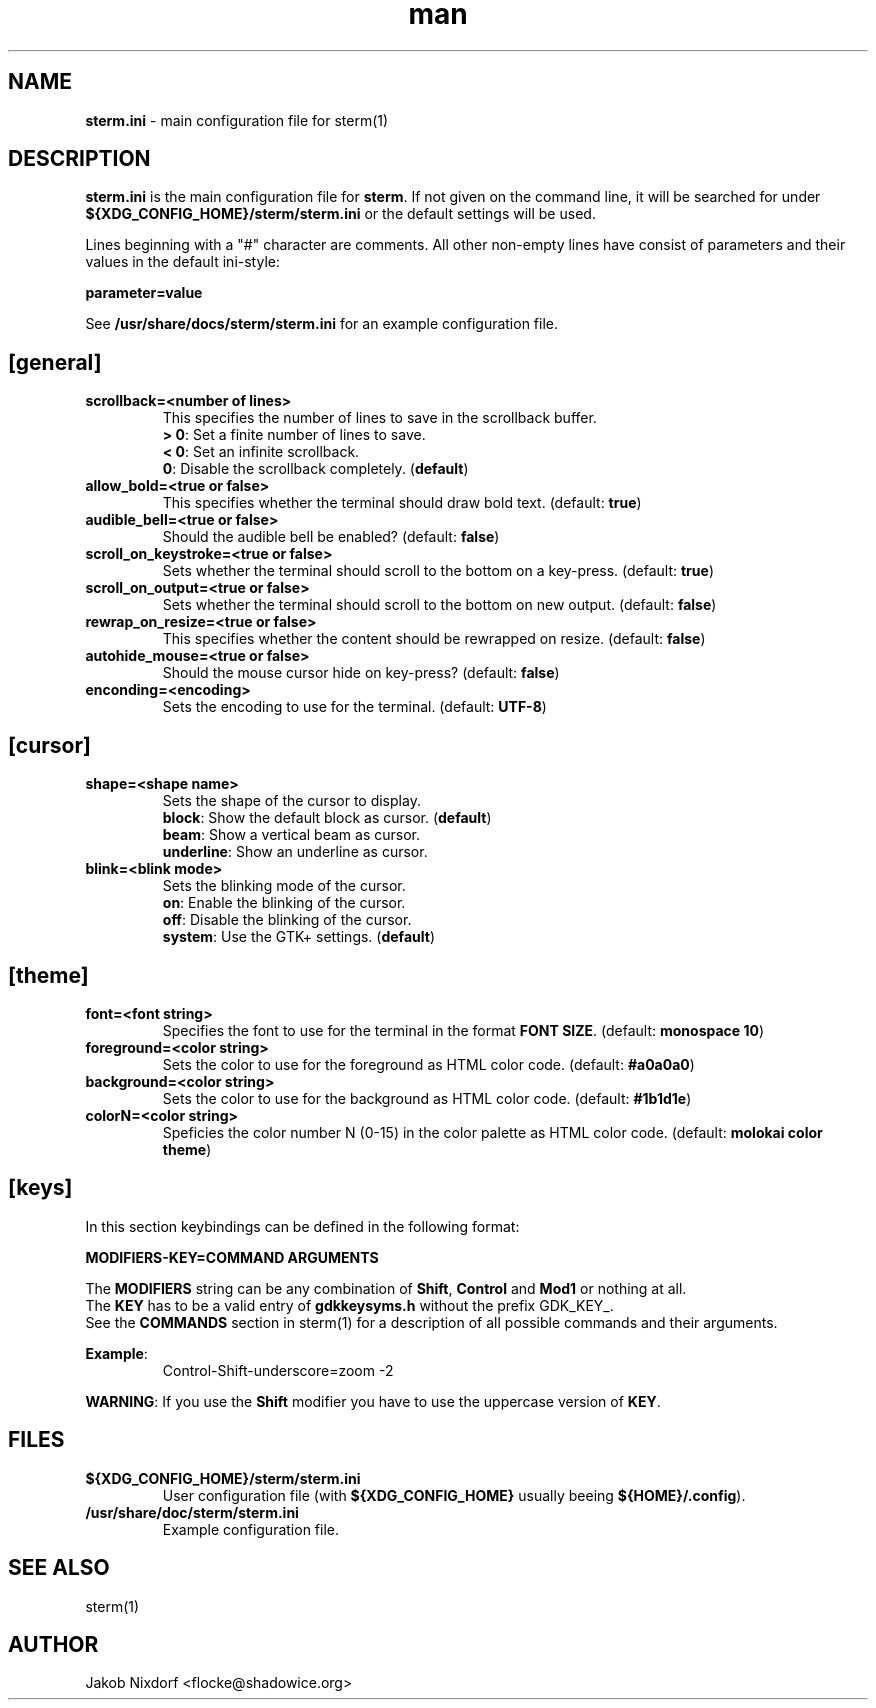 .\" Manpage for the sterm configuration file
.\" Contact flocke@shadowice.org to correct errors and typos.

.TH man 1 "25 Feb 2016" "0.1.0" "sterm.ini man page"

.SH NAME
\fBsterm.ini\fP \- main configuration file for sterm(1)

.SH DESCRIPTION
\fBsterm.ini\fP is the main configuration file for \fBsterm\fP. If not given on the command line,
it will be searched for under \fB${XDG_CONFIG_HOME}/sterm/sterm.ini\fP or the default settings will
be used.

Lines beginning with a "#" character are comments. All other non-empty lines have consist of
parameters and their values in the default ini-style:

\fBparameter=value\fP

See \fB/usr/share/docs/sterm/sterm.ini\fP for an example configuration file.

.SH [general]

.TP
.B scrollback=<number of lines>
This specifies the number of lines to save in the scrollback buffer.
.br
\fB> 0\fP: Set a finite number of lines to save.
.br
\fB< 0\fP: Set an infinite scrollback.
.br
\fB  0\fP: Disable the scrollback completely. (\fBdefault\fP)

.TP
.B allow_bold=<true or false>
This specifies whether the terminal should draw bold text. (default: \fBtrue\fP)

.TP
.B audible_bell=<true or false>
Should the audible bell be enabled? (default: \fBfalse\fP)

.TP
.B scroll_on_keystroke=<true or false>
Sets whether the terminal should scroll to the bottom on a key-press. (default: \fBtrue\fP)

.TP
.B scroll_on_output=<true or false>
Sets whether the terminal should scroll to the bottom on new output. (default: \fBfalse\fP)

.TP
.B rewrap_on_resize=<true or false>
This specifies whether the content should be rewrapped on resize. (default: \fBfalse\fP)

.TP
.B autohide_mouse=<true or false>
Should the mouse cursor hide on key-press? (default: \fBfalse\fP)

.TP
.B enconding=<encoding>
Sets the encoding to use for the terminal. (default: \fBUTF-8\fP)

.SH [cursor]

.TP
.B shape=<shape name>
Sets the shape of the cursor to display.
.br
\fBblock\fP:     Show the default block as cursor. (\fBdefault\fP)
.br
\fBbeam\fP:      Show a vertical beam as cursor.
.br
\fBunderline\fP: Show an underline as cursor.

.TP
.B blink=<blink mode>
Sets the blinking mode of the cursor.
.br
\fBon\fP:     Enable the blinking of the cursor.
.br
\fBoff\fP:    Disable the blinking of the cursor.
.br
\fBsystem\fP: Use the GTK+ settings. (\fBdefault\fP)

.SH [theme]

.TP
.B font=<font string>
Specifies the font to use for the terminal in the format \fBFONT SIZE\fP. (default:
\fBmonospace 10\fP)

.TP
.B foreground=<color string>
Sets the color to use for the foreground as HTML color code. (default: \fB#a0a0a0\fP)

.TP
.B background=<color string>
Sets the color to use for the background as HTML color code. (default: \fB#1b1d1e\fP)

.TP
.B colorN=<color string>
Speficies the color number N (0-15) in the color palette as HTML color code. (default:
\fBmolokai color theme\fP)

.SH [keys]

In this section keybindings can be defined in the following format:

.B MODIFIERS-KEY=COMMAND ARGUMENTS

The \fBMODIFIERS\fP string can be any combination of \fBShift\fP, \fBControl\fP and \fBMod1\fP or
nothing at all.
.br
The \fBKEY\fP has to be a valid entry of \fBgdkkeysyms.h\fP without the prefix GDK_KEY_.
.br
See the \fBCOMMANDS\fP section in sterm(1) for a description of all possible commands and their
arguments.

\fBExample\fP:
.RS
Control-Shift-underscore=zoom -2
.RE

\fBWARNING\fP: If you use the \fBShift\fP modifier you have to use the uppercase version of
\fBKEY\fP.

.SH FILES
.TP
.BI ${XDG_CONFIG_HOME}/sterm/sterm.ini
User configuration file (with \fB${XDG_CONFIG_HOME}\fP usually beeing \fB${HOME}/.config\fP).

.TP
.BI /usr/share/doc/sterm/sterm.ini
Example configuration file.

.SH SEE ALSO
sterm(1)

.SH AUTHOR
Jakob Nixdorf <flocke@shadowice.org>
